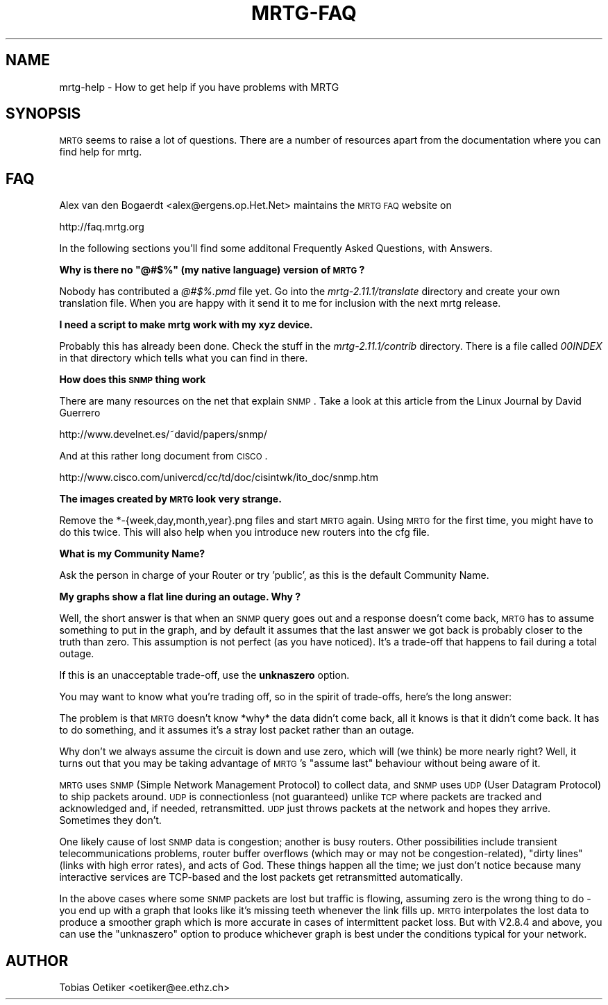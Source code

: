 .\" Automatically generated by Pod::Man v1.37, Pod::Parser v1.14
.\"
.\" Standard preamble:
.\" ========================================================================
.de Sh \" Subsection heading
.br
.if t .Sp
.ne 5
.PP
\fB\\$1\fR
.PP
..
.de Sp \" Vertical space (when we can't use .PP)
.if t .sp .5v
.if n .sp
..
.de Vb \" Begin verbatim text
.ft CW
.nf
.ne \\$1
..
.de Ve \" End verbatim text
.ft R
.fi
..
.\" Set up some character translations and predefined strings.  \*(-- will
.\" give an unbreakable dash, \*(PI will give pi, \*(L" will give a left
.\" double quote, and \*(R" will give a right double quote.  | will give a
.\" real vertical bar.  \*(C+ will give a nicer C++.  Capital omega is used to
.\" do unbreakable dashes and therefore won't be available.  \*(C` and \*(C'
.\" expand to `' in nroff, nothing in troff, for use with C<>.
.tr \(*W-|\(bv\*(Tr
.ds C+ C\v'-.1v'\h'-1p'\s-2+\h'-1p'+\s0\v'.1v'\h'-1p'
.ie n \{\
.    ds -- \(*W-
.    ds PI pi
.    if (\n(.H=4u)&(1m=24u) .ds -- \(*W\h'-12u'\(*W\h'-12u'-\" diablo 10 pitch
.    if (\n(.H=4u)&(1m=20u) .ds -- \(*W\h'-12u'\(*W\h'-8u'-\"  diablo 12 pitch
.    ds L" ""
.    ds R" ""
.    ds C` ""
.    ds C' ""
'br\}
.el\{\
.    ds -- \|\(em\|
.    ds PI \(*p
.    ds L" ``
.    ds R" ''
'br\}
.\"
.\" If the F register is turned on, we'll generate index entries on stderr for
.\" titles (.TH), headers (.SH), subsections (.Sh), items (.Ip), and index
.\" entries marked with X<> in POD.  Of course, you'll have to process the
.\" output yourself in some meaningful fashion.
.if \nF \{\
.    de IX
.    tm Index:\\$1\t\\n%\t"\\$2"
..
.    nr % 0
.    rr F
.\}
.\"
.\" For nroff, turn off justification.  Always turn off hyphenation; it makes
.\" way too many mistakes in technical documents.
.hy 0
.if n .na
.\"
.\" Accent mark definitions (@(#)ms.acc 1.5 88/02/08 SMI; from UCB 4.2).
.\" Fear.  Run.  Save yourself.  No user-serviceable parts.
.    \" fudge factors for nroff and troff
.if n \{\
.    ds #H 0
.    ds #V .8m
.    ds #F .3m
.    ds #[ \f1
.    ds #] \fP
.\}
.if t \{\
.    ds #H ((1u-(\\\\n(.fu%2u))*.13m)
.    ds #V .6m
.    ds #F 0
.    ds #[ \&
.    ds #] \&
.\}
.    \" simple accents for nroff and troff
.if n \{\
.    ds ' \&
.    ds ` \&
.    ds ^ \&
.    ds , \&
.    ds ~ ~
.    ds /
.\}
.if t \{\
.    ds ' \\k:\h'-(\\n(.wu*8/10-\*(#H)'\'\h"|\\n:u"
.    ds ` \\k:\h'-(\\n(.wu*8/10-\*(#H)'\`\h'|\\n:u'
.    ds ^ \\k:\h'-(\\n(.wu*10/11-\*(#H)'^\h'|\\n:u'
.    ds , \\k:\h'-(\\n(.wu*8/10)',\h'|\\n:u'
.    ds ~ \\k:\h'-(\\n(.wu-\*(#H-.1m)'~\h'|\\n:u'
.    ds / \\k:\h'-(\\n(.wu*8/10-\*(#H)'\z\(sl\h'|\\n:u'
.\}
.    \" troff and (daisy-wheel) nroff accents
.ds : \\k:\h'-(\\n(.wu*8/10-\*(#H+.1m+\*(#F)'\v'-\*(#V'\z.\h'.2m+\*(#F'.\h'|\\n:u'\v'\*(#V'
.ds 8 \h'\*(#H'\(*b\h'-\*(#H'
.ds o \\k:\h'-(\\n(.wu+\w'\(de'u-\*(#H)/2u'\v'-.3n'\*(#[\z\(de\v'.3n'\h'|\\n:u'\*(#]
.ds d- \h'\*(#H'\(pd\h'-\w'~'u'\v'-.25m'\f2\(hy\fP\v'.25m'\h'-\*(#H'
.ds D- D\\k:\h'-\w'D'u'\v'-.11m'\z\(hy\v'.11m'\h'|\\n:u'
.ds th \*(#[\v'.3m'\s+1I\s-1\v'-.3m'\h'-(\w'I'u*2/3)'\s-1o\s+1\*(#]
.ds Th \*(#[\s+2I\s-2\h'-\w'I'u*3/5'\v'-.3m'o\v'.3m'\*(#]
.ds ae a\h'-(\w'a'u*4/10)'e
.ds Ae A\h'-(\w'A'u*4/10)'E
.    \" corrections for vroff
.if v .ds ~ \\k:\h'-(\\n(.wu*9/10-\*(#H)'\s-2\u~\d\s+2\h'|\\n:u'
.if v .ds ^ \\k:\h'-(\\n(.wu*10/11-\*(#H)'\v'-.4m'^\v'.4m'\h'|\\n:u'
.    \" for low resolution devices (crt and lpr)
.if \n(.H>23 .if \n(.V>19 \
\{\
.    ds : e
.    ds 8 ss
.    ds o a
.    ds d- d\h'-1'\(ga
.    ds D- D\h'-1'\(hy
.    ds th \o'bp'
.    ds Th \o'LP'
.    ds ae ae
.    ds Ae AE
.\}
.rm #[ #] #H #V #F C
.\" ========================================================================
.\"
.IX Title "MRTG-FAQ 1"
.TH MRTG-FAQ 1 "2005-01-06" "2.11.1" "mrtg"
.SH "NAME"
mrtg\-help \- How to get help if you have problems with MRTG
.SH "SYNOPSIS"
.IX Header "SYNOPSIS"
\&\s-1MRTG\s0 seems to raise a lot of questions. There are a number of resources
apart from the documentation where you can find help for mrtg.
.SH "FAQ"
.IX Header "FAQ"
Alex van den Bogaerdt <alex@ergens.op.Het.Net> maintains the
\&\s-1MRTG\s0 \s-1FAQ\s0 website on
.PP
.Vb 1
\& http://faq.mrtg.org
.Ve
.PP
In the following sections you'll find some additonal Frequently Asked Questions, with Answers.
.ie n .Sh "Why is there no ""@#$%"" (my native language) version of \s-1MRTG\s0?"
.el .Sh "Why is there no ``@#$%'' (my native language) version of \s-1MRTG\s0?"
.IX Subsection "Why is there no @#$% (my native language) version of MRTG?"
Nobody has contributed a \fI@#$%.pmd\fR file yet. Go into the
\&\fImrtg\-2.11.1/translate\fR directory and create your own translation file.
When you are happy with it send it to me for inclusion with the next mrtg
release.
.Sh "I need a script to make mrtg work with my xyz device."
.IX Subsection "I need a script to make mrtg work with my xyz device."
Probably this has already been done. Check the stuff in the
\&\fImrtg\-2.11.1/contrib\fR directory. There is a file called \fI00INDEX\fR in
that directory which tells what you can find in there.
.Sh "How does this \s-1SNMP\s0 thing work"
.IX Subsection "How does this SNMP thing work"
There are many resources on the net that explain \s-1SNMP\s0.
Take a look at this article from the Linux Journal by David Guerrero
.PP
.Vb 1
\& http://www.develnet.es/~david/papers/snmp/
.Ve
.PP
And at this rather long document from \s-1CISCO\s0.
.PP
.Vb 1
\& http://www.cisco.com/univercd/cc/td/doc/cisintwk/ito_doc/snmp.htm
.Ve
.Sh "The images created by \s-1MRTG\s0 look very strange."
.IX Subsection "The images created by MRTG look very strange."
Remove the *\-{week,day,month,year}.png files and start \s-1MRTG\s0
again.  Using \s-1MRTG\s0 for the first time, you might have to do this
twice. This will also help when you introduce new routers into the cfg
file.
.Sh "What is my Community Name?"
.IX Subsection "What is my Community Name?"
Ask the person in charge of your Router or try 'public', as this is the
default Community Name.
.Sh "My graphs show a flat line during an outage. Why ?"
.IX Subsection "My graphs show a flat line during an outage. Why ?"
Well, the short answer is that when an \s-1SNMP\s0 query goes out
and a response doesn't come back, \s-1MRTG\s0 has to assume something to put
in the graph, and by default it assumes that the last answer we got
back is probably closer to the truth than zero.  This assumption is
not perfect (as you have noticed).  It's a trade-off that happens to
fail during a total outage.
.PP
If this is an unacceptable trade\-off, use the \fBunknaszero\fR option.
.PP
You may want to know what you're trading off, so in the spirit of
trade\-offs, here's the long answer:
.PP
The problem is that \s-1MRTG\s0 doesn't know *why* the data didn't come back, all
it knows is that it didn't come back.  It has to do something, and it
assumes it's a stray lost packet rather than an outage.
.PP
Why don't we always assume the circuit is down and use zero, which will
(we think) be more nearly right?  Well, it turns out that you may be
taking advantage of \s-1MRTG\s0's \*(L"assume last\*(R" behaviour without being aware of
it.
.PP
\&\s-1MRTG\s0 uses \s-1SNMP\s0 (Simple Network Management Protocol) to collect data, and
\&\s-1SNMP\s0 uses \s-1UDP\s0 (User Datagram Protocol) to ship packets around.  \s-1UDP\s0 is
connectionless (not guaranteed) unlike \s-1TCP\s0 where packets are tracked and
acknowledged and, if needed, retransmitted.  \s-1UDP\s0 just throws
packets at the network and hopes they arrive.  Sometimes they don't.
.PP
One likely cause of lost \s-1SNMP\s0 data is congestion; another is busy routers.
Other possibilities include transient telecommunications problems, router
buffer overflows (which may or may not be congestion\-related), \*(L"dirty
lines\*(R" (links with high error rates), and acts of God.  These things
happen all the time; we just don't notice because many interactive
services are TCP-based and the lost packets get retransmitted
automatically.
.PP
In the above cases where some \s-1SNMP\s0 packets are lost but traffic is
flowing, assuming zero is the wrong thing to do \- you end up with a graph
that looks like it's missing teeth whenever the link fills up.  \s-1MRTG\s0
interpolates the lost data to produce a smoother graph which is more
accurate in cases of intermittent packet loss.  But with V2.8.4 and above,
you can use the \*(L"unknaszero\*(R" option to produce whichever graph is best
under the conditions typical for your network.
.SH "AUTHOR"
.IX Header "AUTHOR"
Tobias Oetiker <oetiker@ee.ethz.ch>
